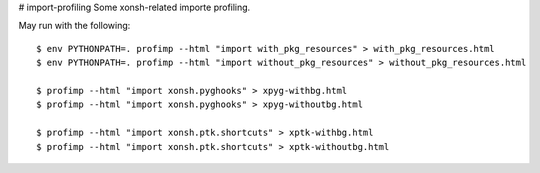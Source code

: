 # import-profiling
Some xonsh-related importe profiling.

May run with the following::

    $ env PYTHONPATH=. profimp --html "import with_pkg_resources" > with_pkg_resources.html
    $ env PYTHONPATH=. profimp --html "import without_pkg_resources" > without_pkg_resources.html

    $ profimp --html "import xonsh.pyghooks" > xpyg-withbg.html
    $ profimp --html "import xonsh.pyghooks" > xpyg-withoutbg.html

    $ profimp --html "import xonsh.ptk.shortcuts" > xptk-withbg.html
    $ profimp --html "import xonsh.ptk.shortcuts" > xptk-withoutbg.html